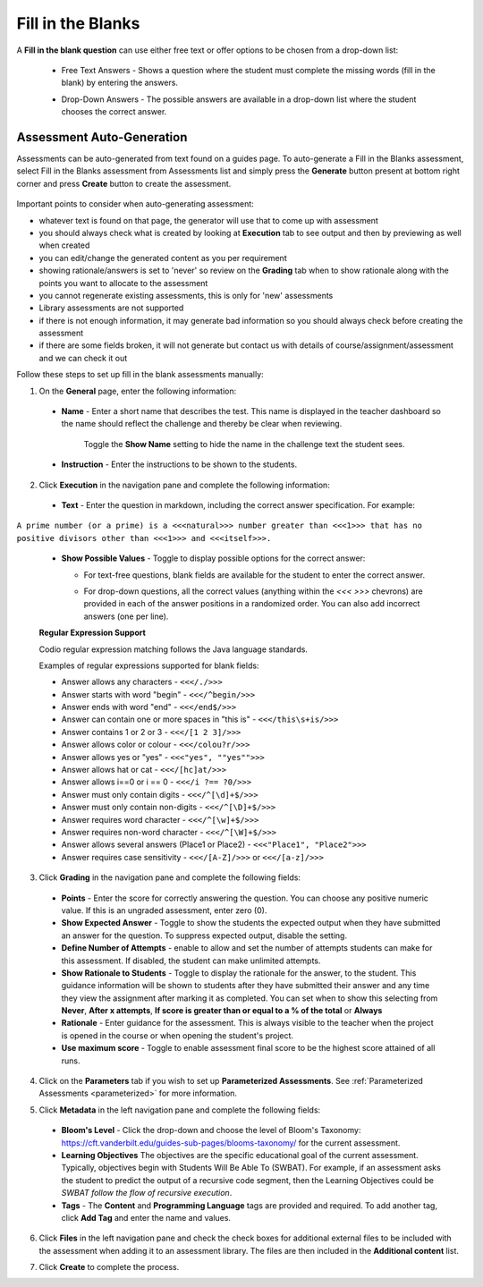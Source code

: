 .. meta::
   :description: Fill in the blanks questions can use either free text or offer options to be chosen from a drop-down list.
   
.. _fill-in-blanks:

Fill in the Blanks
==================
A **Fill in the blank question** can use either free text or offer options to be chosen from a drop-down list:

 - Free Text Answers - Shows a question where the student must complete the missing words (fill in the blank) by entering the answers.

   .. image:: /img/guides/assessments-fitb1.png
      :alt: Free Text

 - Drop-Down Answers - The possible answers are available in a drop-down list where the student chooses the correct answer. 

   .. image:: /img/guides/assessments-fitb2.png
      :alt: Drop-Down

Assessment Auto-Generation
++++++++++++++++++++++++++

Assessments can be auto-generated from text found on a guides page. To auto-generate a Fill in the Blanks assessment, select Fill in the Blanks assessment from Assessments list and simply press the **Generate** button present at bottom right corner and press **Create** button to create the assessment.

   .. image:: /img/guides/generate-assessment-button.png
      :alt: Generate assessment button

Important points to consider when auto-generating assessment:

- whatever text is found on that page, the generator will use that to come up with assessment
- you should always check what is created by looking at **Execution** tab to see output and then by previewing as well when created
- you can edit/change the generated content as you per requirement
- showing rationale/answers is set to 'never' so review on the **Grading** tab when to show rationale along with the points you want to allocate to the assessment
- you cannot regenerate existing assessments, this is only for 'new' assessments
- Library assessments are not supported
- if there is not enough information, it may generate bad information so you should always check before creating the assessment
- if there are some fields broken, it will not generate but contact us with details of course/assignment/assessment and we can check it out



Follow these steps to set up fill in the blank assessments manually:

1. On the **General** page, enter the following information:

   .. image:: /img/guides/assessment_general.png
      :alt: General

  - **Name** - Enter a short name that describes the test. This name is displayed in the teacher dashboard so the name should reflect the challenge and thereby be clear when reviewing.

     Toggle the **Show Name** setting to hide the name in the challenge text the student sees.
   
  - **Instruction** - Enter the instructions to be shown to the students.

2. Click **Execution** in the navigation pane and complete the following information:

   .. image:: /img/guides/assessment_fitb_exec.png
      :alt: Execution

  - **Text** - Enter the question in markdown, including the correct answer specification. For example:

``A prime number (or a prime) is a <<<natural>>> number greater than <<<1>>> that has no positive divisors other than <<<1>>> and <<<itself>>>.``
    
  
  - **Show Possible Values** - Toggle to display possible options for the correct answer:
    
    - For text-free questions, blank fields are available for the student to enter the correct answer.
    - For drop-down questions, all the correct values (anything within the `<<< >>>` chevrons) are provided in each of the answer positions in a randomized order. You can also add incorrect answers (one per line).

      .. image:: /img/guides/distractors.png
         :alt: Distractors

  **Regular Expression Support**

  Codio regular expression matching follows the Java language standards.
  
  Examples of regular expressions supported for blank fields:

  - Answer allows any characters -  ``<<</./>>>`` 
  - Answer starts with word "begin" -  ``<<</^begin/>>>``
  - Answer ends with word "end" -  ``<<</end$/>>>``
  - Answer can contain one or more spaces in "this is"  -  ``<<</this\s+is/>>>``
  - Answer contains 1 or 2 or 3 -  ``<<</[1 2 3]/>>>`` 
  - Answer allows color or colour -  ``<<</colou?r/>>>`` 
  - Answer allows yes or "yes" -  ``<<<"yes", ""yes"">>>`` 
  - Answer allows hat or cat -  ``<<</[hc]at/>>>`` 
  - Answer allows i==0 or i == 0 -  ``<<</i ?== ?0/>>>`` 
  - Answer must only contain digits -  ``<<</^[\d]+$/>>>`` 
  - Answer must only contain non-digits -  ``<<</^[\D]+$/>>>``
  - Answer requires word character -  ``<<</^[\w]+$/>>>`` 
  - Answer requires non-word character -  ``<<</^[\W]+$/>>>`` 
  - Answer allows several answers (Place1 or Place2) -  ``<<<"Place1", "Place2">>>`` 
  - Answer requires case sensitivity - ``<<</[A-Z]/>>>`` or ``<<</[a-z]/>>>``

3. Click **Grading** in the navigation pane and complete the following fields:

   .. image:: /img/guides/assessment_fitb_grading.png
      :alt: Grading

  - **Points** - Enter the score for correctly answering the question. You can choose any positive numeric value. If this is an ungraded assessment, enter zero (0).

  - **Show Expected Answer** - Toggle to show the students the expected output when they have submitted an answer for the question. To suppress expected output, disable the setting. 
  
  - **Define Number of Attempts** - enable to allow and set the number of attempts students can make for this assessment. If disabled, the student can make unlimited attempts.

  - **Show Rationale to Students** - Toggle to display the rationale for the answer, to the student. This guidance information will be shown to students after they have submitted their answer and any time they view the assignment after marking it as completed. You can set when to show this selecting from **Never**, **After x attempts**, **If score is greater than or equal to a % of the total** or **Always**

  - **Rationale** - Enter guidance for the assessment. This is always visible to the teacher when the project is opened in the course or when opening the student's project. 
  - **Use maximum score** - Toggle to enable assessment final score to be the highest score attained of all runs.

4. Click on the **Parameters** tab if you wish to set up **Parameterized Assessments**. See :ref:`Parameterized Assessments <parameterized>` for more information.

5. Click **Metadata** in the left navigation pane and complete the following fields:

   .. image:: /img/guides/assessment_metadata.png
      :alt: Metadata

  - **Bloom's Level** - Click the drop-down and choose the level of Bloom's Taxonomy: https://cft.vanderbilt.edu/guides-sub-pages/blooms-taxonomy/ for the current assessment.
  - **Learning Objectives** The objectives are the specific educational goal of the current assessment. Typically, objectives begin with Students Will Be Able To (SWBAT). For example, if an assessment asks the student to predict the output of a recursive code segment, then the Learning Objectives could be *SWBAT follow the flow of recursive execution*.
  - **Tags** - The **Content** and **Programming Language** tags are provided and required. To add another tag, click **Add Tag** and enter the name and values.

6. Click **Files** in the left navigation pane and check the check boxes for additional external files to be included with the assessment when adding it to an assessment library. The files are then included in the **Additional content** list.

   .. image:: /img/guides/assessment_files.png
      :alt: Files

7. Click **Create** to complete the process.